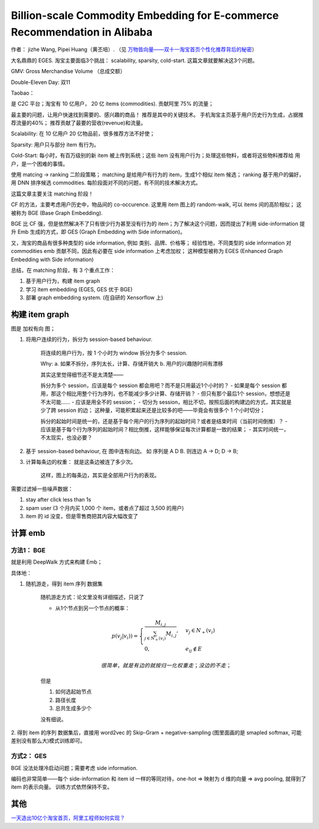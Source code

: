 ##############################################################################
Billion-scale Commodity Embedding for E-commerce Recommendation in Alibaba
##############################################################################

作者： jizhe Wang, Pipei Huang（黄丕培）. （见 `万物皆向量——双十一淘宝首页个性化推荐背后的秘密 <https://www.infoq.cn/article/dtlzivn21zhlxykycxua>`_）

大名鼎鼎的 EGES. 淘宝主要面临3个挑战： scalability, sparsity, cold-start. 这篇文章就要解决这3个问题。

GMV: Gross Merchandise Volume （总成交额）

Double-Eleven Day: 双11

Taobao： 

是 C2C 平台；淘宝有 10 亿用户， 20 亿 items (commodities). 贡献阿里 75% 的流量；

最主要的问题，让用户快速找到需要的、感兴趣的商品！ 推荐是其中的关键技术。 手机淘宝主页基于用户历史行为生成，占据推荐流量的40%； 推荐贡献了最要的营收(revenue)和流量。

Scalability: 在 10 亿用户 20 亿物品前，很多推荐方法不好使；

Sparsity: 用户只与部分 item 有行为。

Cold-Start: 每小时，有百万级别的新 item 被上传到系统；这些 item 没有用户行为；处理这些物料，或者将这些物料推荐给 用户，是一个困难的事情。

使用 matcing -> ranking 二阶段策略；
matching 是给用户有行为的 item，生成1个相似 item 候选；
ranking 基于用户的偏好，用 DNN 排序候选 commodities.
每阶段面对不同的问题，有不同的技术解决方式。

这篇文章主要关注 matching 阶段！

CF 的方法，主要考虑用户历史中，物品间的 co-occurence. 这里用 item 图上的 random-walk, 可以 items 间的高阶相似； 这被称为 BGE (Base Graph Embedding).

BGE 比 CF 强，但是依然解决不了只有很少行为甚至没有行为的 item；为了解决这个问题，因而提出了利用 side-information 提升 Emb 生成的方式，即 GES (Graph Embedding with Side information)。

又，淘宝的商品有很多种类型的 side information, 例如 类别、品牌、价格等； 经验性地，不同类型的 side information 对 commodities emb 贡献不同，因此有必要在 side information 上考虑加权； 这种模型被称为 EGES (Enhanced Graph Embedding with Side information)

总结，在 matching 阶段，有 3 个重点工作：

1. 基于用户行为，构建 item graph
2. 学习 item embedding (EGES, GES 优于 BGE)
3. 部署 graph embedding system.  (在自研的 Xensorflow 上)

==========================
构建 item graph
==========================

图是 加权有向 图；

1. 将用户连续的行为，拆分为 session-based behaviour.

    将连续的用户行为，按 1 个小时为 window 拆分为多个 session.

    Why: a. 如果不拆分，序列太长，计算、存储开销大
    b. 用户的兴趣随时间有漂移

    其实这里觉得细节还不是太清楚——
    
    拆分为多个 session，应该是每个 session 都会用吧？而不是只用最近1个小时的？
    - 如果是每个 session 都用，那这个相比用整个行为序列，也不能减少多少计算、存储开销？
    - 但只有那个最后1个 session，想想还是不太可能……
    - 应该是用全不的 session； 
    - 切分为 session，相比不切，按照后面的构建边的方式，其实就是少了跨 session 的边；
    这种量，可能积累起来还是比较多的吧——毕竟会有很多个 1 个小时切分；

    拆分的起始时间是统一的，还是基于每个用户的行为序列的起始时间？或者是结束时间（当前时间倒推）？
    - 应该是基于每个行为序列的起始时间？相比倒推，这样能够保证每次计算都是一致的结果；
    - 其实时间统一，不太现实，也没必要？

2. 基于 session-based behaviour, 在 图中连有向边。 如 序列是 A D B. 则连边 A -> D; D -> B;

3. 计算每条边的权重： 就是这条边被连了多少次。 
    
    这样，图上的每条边，其实是全部用户行为的表现。

需要过滤掉一些噪声数据：

1. stay after click less than 1s
2. spam user (3 个月内买 1,000 个 item，或者点了超过 3,500 的用户)
3. item 的 id 没变，但是零售商把其内容大幅改变了

==========================
计算 emb
==========================

方法1： BGE
+++++++++++++++++++++++

就是利用 DeepWalk 方式来构建 Emb；

具体地：

1. 随机游走，得到 item 序列 数据集

    随机游走方式：论文里没有详细描述，只说了
    
    - 从1个节点到另一个节点的概率：

    .. math::

        p(v_j | v_i)) = \begin{cases}
            \frac {M_{i, j}} {\sum_{j\in N_+{(v_i)}} M_{i,j}}, & v_j \in N_+(v_i) \\
            0, & e_{ij} \notin E
        \end{cases}

        很简单，就是有边的就按归一化权重走；没边的不走；
    
    但是
    
    1. 如何选起始节点
    2. 路径长度
    3. 总共生成多少个

    没有细说。

2. 得到 item 的序列 数据集后，直接用 word2vec 的 Skip-Gram + negative-sampling
(图里面画的是 smapled softmax, 可能差别没有那么大)模式训练即可。

方式2： GES
+++++++++++++++++++++++

BGE 没法处理冷启动问题；需要考虑 side information.

编码也非常简单——每个 side-information 和 item id 一样的等同对待，one-hot => 映射为 d 维的向量 => avg pooling, 就得到了 item 的表示向量。 训练方式依然保持不变。

==========================
其他
==========================

`一天造出10亿个淘宝首页，阿里工程师如何实现？ <https://my.oschina.net/u/4662964/blog/4743526>`_
